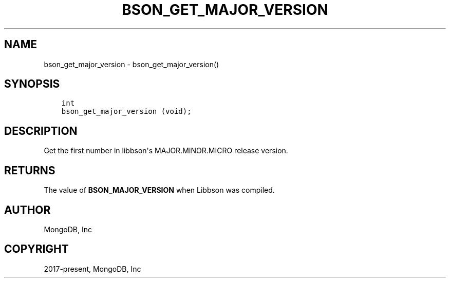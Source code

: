 .\" Man page generated from reStructuredText.
.
.TH "BSON_GET_MAJOR_VERSION" "3" "Feb 01, 2022" "1.21.0" "libbson"
.SH NAME
bson_get_major_version \- bson_get_major_version()
.
.nr rst2man-indent-level 0
.
.de1 rstReportMargin
\\$1 \\n[an-margin]
level \\n[rst2man-indent-level]
level margin: \\n[rst2man-indent\\n[rst2man-indent-level]]
-
\\n[rst2man-indent0]
\\n[rst2man-indent1]
\\n[rst2man-indent2]
..
.de1 INDENT
.\" .rstReportMargin pre:
. RS \\$1
. nr rst2man-indent\\n[rst2man-indent-level] \\n[an-margin]
. nr rst2man-indent-level +1
.\" .rstReportMargin post:
..
.de UNINDENT
. RE
.\" indent \\n[an-margin]
.\" old: \\n[rst2man-indent\\n[rst2man-indent-level]]
.nr rst2man-indent-level -1
.\" new: \\n[rst2man-indent\\n[rst2man-indent-level]]
.in \\n[rst2man-indent\\n[rst2man-indent-level]]u
..
.SH SYNOPSIS
.INDENT 0.0
.INDENT 3.5
.sp
.nf
.ft C
int
bson_get_major_version (void);
.ft P
.fi
.UNINDENT
.UNINDENT
.SH DESCRIPTION
.sp
Get the first number in libbson\(aqs MAJOR.MINOR.MICRO release version.
.SH RETURNS
.sp
The value of \fBBSON_MAJOR_VERSION\fP when Libbson was compiled.
.SH AUTHOR
MongoDB, Inc
.SH COPYRIGHT
2017-present, MongoDB, Inc
.\" Generated by docutils manpage writer.
.
